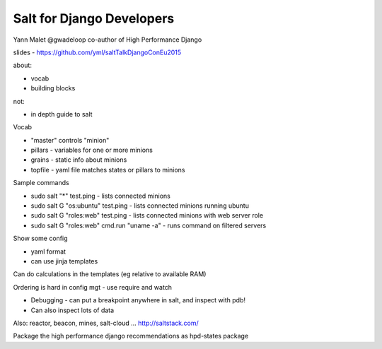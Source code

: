 Salt for Django Developers
==========================

Yann Malet
@gwadeloop
co-author of High Performance Django

slides - https://github.com/yml/saltTalkDjangoConEu2015

about:

- vocab
- building blocks

not:

- in depth guide to salt

Vocab

- "master" controls "minion"
- pillars - variables for one or more minions
- grains - static info about minions
- topfile - yaml file matches states or pillars to minions

Sample commands

- sudo salt "*" test.ping - lists connected minions
- sudo salt G "os:ubuntu" test.ping - lists connected minions running ubuntu
- sudo salt G "roles:web" test.ping - lists connected minions with web server role
- sudo salt G "roles:web" cmd.run "uname -a" - runs command on filtered servers

Show some config

- yaml format
- can use jinja templates

Can do calculations in the templates (eg relative to available RAM)

Ordering is hard in config mgt - use require and watch

- Debugging - can put a breakpoint anywhere in salt, and inspect with pdb!
- Can also inspect lots of data

Also: reactor, beacon, mines, salt-cloud ... http://saltstack.com/

Package the high performance django recommendations as hpd-states package
